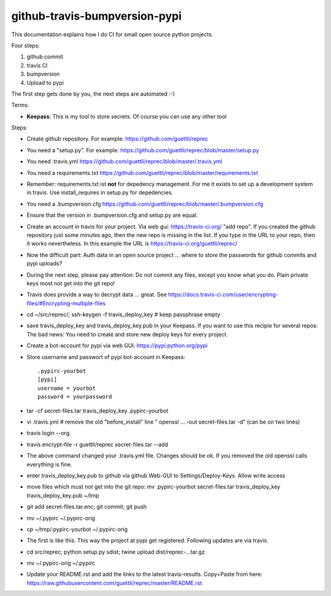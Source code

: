 github-travis-bumpversion-pypi
==============================

This documentation explains how I do CI for small open source python projects.

Four steps:

#. github commit
#. travis CI
#. bumpversion
#. Upload to pypi

The first step gets done by you, the next steps are automated :-)

Terms:

* **Keepass**: This is my tool to store secrets. Of course you can use any other tool

Steps:

* Create github repository. For example: https://github.com/guettli/reprec
* You need a "setup.py". For example: https://github.com/guettli/reprec/blob/master/setup.py
* You need .travis.yml https://github.com/guettli/reprec/blob/master/.travis.yml
* You need a requirements.txt https://github.com/guettli/reprec/blob/master/requirements.txt
* Remember: requirements.txt ist **not** for depedency management. For me it exists to set up a development system in travis.
  Use install_requires in setup.py for depedencies.
* You need a .bumpversion.cfg https://github.com/guettli/reprec/blob/master/.bumpversion.cfg
* Ensure that the version in .bumpversion.cfg and setup.py are equal.
* Create an account in travis for your project. Via web gui: https://travis-ci.org/ "add repo". If you created the github repository just some minutes ago, then the new repo is missing in the list. If you type in the URL to your repo, then it works nevertheless. In this example the URL is https://travis-ci.org/guettli/reprec/
* Now the difficult part: Auth data in an open source project ... where to store the passwords for github commits and pypi uploads?
* During the next step, please pay attention: Do not commit any files, except you know what you do. Plain private keys most not get into the git repo!
* Travis does provide a way to decrypt data ... great. See https://docs.travis-ci.com/user/encrypting-files/#Encrypting-multiple-files
* cd ~/src/reprec/; ssh-keygen -f travis_deploy_key # keep passphrase empty
* save travis_deploy_key and travis_deploy_key.pub in your Keepass. If you want to use this recipie for several repos: The bad news: You need to create and store new deploy keys for every project.
* Create a bot-account for pypi via web GUI: https://pypi.python.org/pypi
* Store username and passwort of pypi bot-account in Keepass::

    .pypirc-yourbot
    [pypi]
    username = yourbot
    password = yourpassword
* tar -cf secret-files.tar travis_deploy_key .pypirc-yourbot
* vi .travis.yml # remove the old "before_install" line " openssl ... -out secret-files.tar -d" (can be on two lines)
* travis login --org.
* travis  encrypt-file -r guettli/reprec secret-files.tar --add
* The above command changed your .travis.yml file. Changes should be ok. If you removed the old openssl calls everything is fine.
* enter travis_deploy_key.pub to github via github Web-GUI to Settings/Deploy-Keys. Allow write access
* move files which must not get into the git repo: mv .pypirc-yourbot secret-files.tar travis_deploy_key travis_deploy_key.pub  ~/tmp
* git add secret-files.tar.enc; git commit; git push
* mv ~/.pypirc ~/.pypirc-orig
* cp ~/tmp/.pypirc-yourbot ~/.pypirc-orig
* The first is like this. This way the project at pypi get registered. Following updates are via travis.
* cd src/reprec; python setup.py sdist; twine upload dist/reprec-...tar.gz
* mv ~/.pypirc-orig ~/.pypirc
* Update your README.rst and add the links to the latest travis-results. Copy+Paste from here: https://raw.githubusercontent.com/guettli/reprec/master/README.rst





